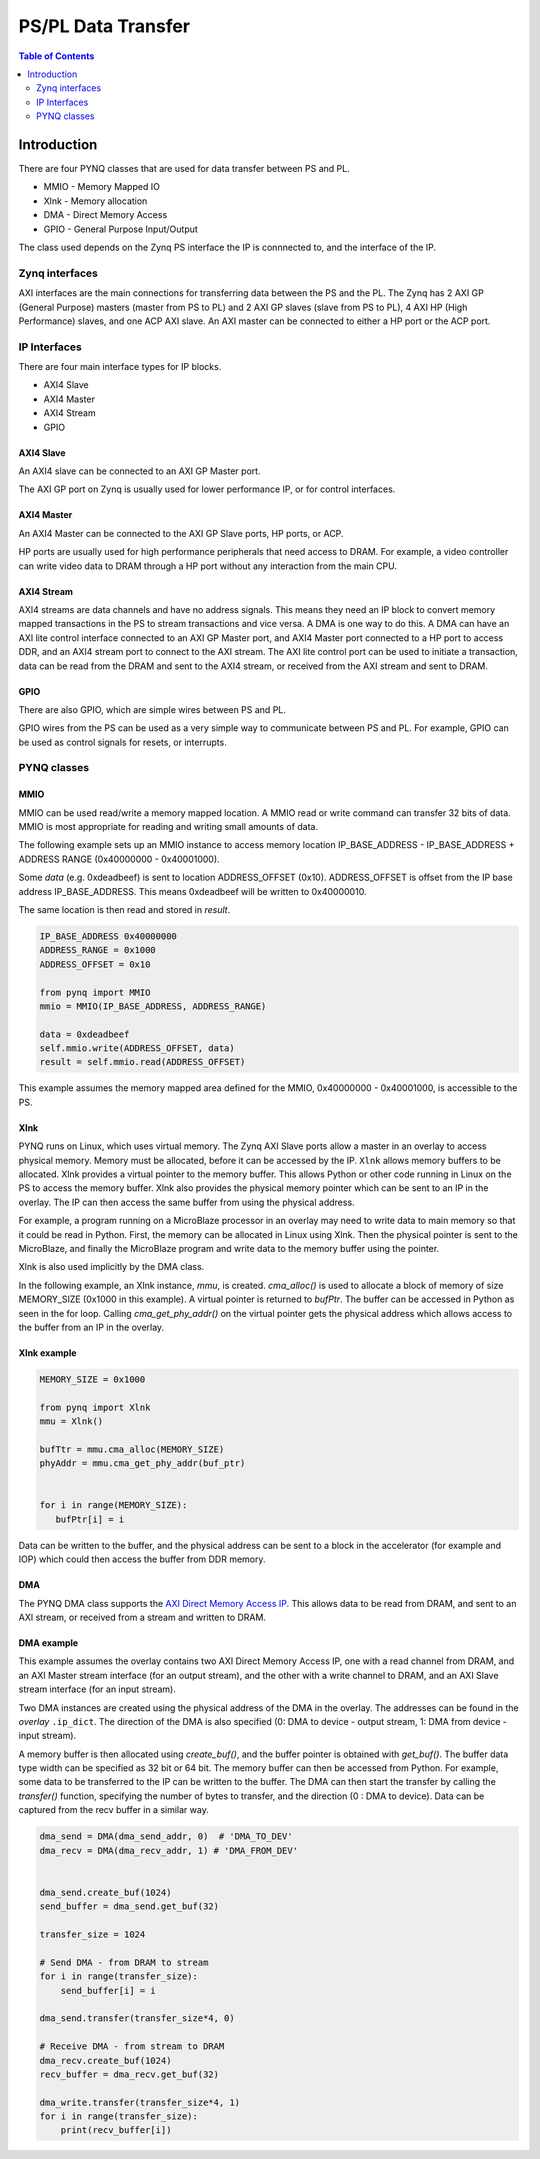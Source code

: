 *******************************
PS/PL Data Transfer
*******************************

.. contents:: Table of Contents
   :depth: 2
   
Introduction
==================


There are four PYNQ classes that are used for data transfer between PS and PL. 

* MMIO - Memory Mapped IO
* Xlnk - Memory allocation
* DMA  - Direct Memory Access
* GPIO - General Purpose Input/Output

The class used depends on the Zynq PS interface the IP is connnected to, and the interface of the IP. 

Zynq interfaces
---------------------

AXI interfaces are the main connections for transferring data between the PS and the PL. The Zynq has 2 AXI GP (General Purpose) masters (master from PS to PL) and 2 AXI GP slaves (slave from PS to PL), 4 AXI HP (High Performance) slaves, and one ACP AXI slave. An AXI master can be connected to either a HP port or the ACP port. 


IP Interfaces
---------------------

There are four main interface types for IP blocks.

* AXI4 Slave
* AXI4 Master
* AXI4 Stream
* GPIO


AXI4 Slave
^^^^^^^^^^^

An AXI4 slave can be connected to an AXI GP Master port. 
 
.. image:: ./images/axi_lite_slave.png
   :align: center

The AXI GP port on Zynq is usually used for lower performance IP, or for control interfaces. 

AXI4 Master
^^^^^^^^^^^^^^^^^

An AXI4 Master can be connected to the AXI GP Slave ports, HP ports, or ACP. 

.. image:: ./images/axi4_master.png
   :align: center

HP ports are usually used for high performance peripherals that need access to DRAM. For example, a video controller can write video data to DRAM through a HP port without any interaction from the main CPU. 

AXI4 Stream
^^^^^^^^^^^^^^^

AXI4 streams are data channels and have no address signals. This means they need an IP block to convert memory mapped transactions in the PS to stream transactions and vice versa. A DMA is one way to do this. A DMA can have an AXI lite control interface connected to an AXI GP Master port, and AXI4 Master port connected to a HP port to access DDR, and an AXI4 stream port to connect to the AXI stream. The AXI lite control port can be used to initiate a transaction, data can be read from the DRAM and sent to the AXI4 stream, or received from the AXI stream and sent to DRAM. 

.. image:: ./images/axi4_stream_dma.png
   :align: center


GPIO
^^^^^^^^^^^^^^

There are also GPIO, which are simple wires between PS and PL.  

.. image:: ./images/gpio_interface.png
   :align: center

GPIO wires from the PS can be used as a very simple way to communicate between PS and PL. For example, GPIO can be used as control signals for resets, or interrupts. 

PYNQ classes 
-------------


MMIO
^^^^^^^^^^

MMIO can be used read/write a memory mapped location. A MMIO read or write command can transfer 32 bits of data. MMIO is most appropriate for reading and writing small amounts of data.

The following example sets up an MMIO instance to access memory location IP_BASE_ADDRESS - IP_BASE_ADDRESS + ADDRESS RANGE (0x40000000 - 0x40001000).

Some *data* (e.g. 0xdeadbeef) is sent to location ADDRESS_OFFSET (0x10). ADDRESS_OFFSET is offset from the IP base address IP_BASE_ADDRESS. This means 0xdeadbeef will be written to 0x40000010. 

The same location is then read and stored in *result*. 

.. code-block:: Python

   IP_BASE_ADDRESS 0x40000000
   ADDRESS_RANGE = 0x1000
   ADDRESS_OFFSET = 0x10
   
   from pynq import MMIO   
   mmio = MMIO(IP_BASE_ADDRESS, ADDRESS_RANGE) 

   data = 0xdeadbeef
   self.mmio.write(ADDRESS_OFFSET, data)
   result = self.mmio.read(ADDRESS_OFFSET)

This example assumes the memory mapped area defined for the MMIO, 0x40000000 - 0x40001000, is accessible to the PS. 



Xlnk
^^^^^^^^^^^^^

PYNQ runs on Linux, which uses virtual memory. The Zynq AXI Slave ports allow a master in an overlay to access physical memory. Memory must be allocated, before it can be accessed by the IP.
``Xlnk`` allows memory buffers to be allocated. Xlnk provides a virtual pointer to the memory buffer. This allows Python or other code running in Linux on the PS to access the memory buffer. Xlnk also provides the physical memory pointer which can be sent to an IP in the overlay. The IP can then access the same buffer from using the physical address. 

For example, a program running on a MicroBlaze processor in an overlay may need to write data to main memory so that it could be read in Python. First, the memory can be allocated in Linux using Xlnk. Then the physical pointer is sent to the MicroBlaze, and finally the MicroBlaze program and write data to the memory buffer using the pointer. 

Xlnk is also used implicitly by the DMA class. 

In the following example, an Xlnk instance, *mmu*, is created. *cma_alloc()* is used to allocate a block of memory of size MEMORY_SIZE (0x1000 in this example). A virtual pointer is returned to *bufPtr*. The buffer can be accessed in Python as seen in the for loop. Calling *cma_get_phy_addr()* on the virtual pointer gets the physical address which allows access to the buffer from an IP in the overlay. 

Xlnk example
^^^^^^^^^^^^^^^

.. code-block:: Python

   MEMORY_SIZE = 0x1000
   
   from pynq import Xlnk
   mmu = Xlnk()   
   
   bufTtr = mmu.cma_alloc(MEMORY_SIZE)
   phyAddr = mmu.cma_get_phy_addr(buf_ptr)
   
   
   for i in range(MEMORY_SIZE):
      bufPtr[i] = i
   

Data can be written to the buffer, and the physical address can be sent to a block in the accelerator (for example and IOP) which could then access the buffer from DDR memory. 

DMA
^^^^^^^^^

The PYNQ DMA class supports the `AXI Direct Memory Access IP <https://www.xilinx.com/support/documentation/ip_documentation/axi_dma/v7_1/pg021_axi_dma.pdf>`_. 
This allows data to be read from DRAM, and sent to an AXI stream, or received from a stream and written to DRAM. 


DMA example
^^^^^^^^^^^^^^

This example assumes the overlay contains two AXI Direct Memory Access IP, one with a read channel from DRAM, and an AXI Master stream interface (for an output stream), and the other with a write channel to DRAM, and an AXI Slave stream interface (for an input stream). 

Two DMA instances are created using the physical address of the DMA in the overlay. The addresses can be found in the *overlay* ``.ip_dict``. The direction of the DMA is also specified (0: DMA to device - output stream, 1: DMA from device - input stream). 

A memory buffer is then allocated using *create_buf()*, and the buffer pointer is obtained with *get_buf()*. The buffer data type width can be specified as 32 bit or 64 bit. The memory buffer can then be accessed from Python. For example, some data to be transferred to the IP can be written to the buffer. 
The DMA can then start the transfer by calling the *transfer()* function, specifying the number of bytes to transfer, and the direction (0 : DMA to device). Data can be captured from the recv buffer in a similar way. 

.. code-block:: Python

    dma_send = DMA(dma_send_addr, 0)  # 'DMA_TO_DEV'
    dma_recv = DMA(dma_recv_addr, 1) # 'DMA_FROM_DEV'
    
    
    dma_send.create_buf(1024)
    send_buffer = dma_send.get_buf(32)
    
    transfer_size = 1024
    
    # Send DMA - from DRAM to stream
    for i in range(transfer_size):
        send_buffer[i] = i
        
    dma_send.transfer(transfer_size*4, 0)
    
    # Receive DMA - from stream to DRAM
    dma_recv.create_buf(1024)
    recv_buffer = dma_recv.get_buf(32)
    
    dma_write.transfer(transfer_size*4, 1)
    for i in range(transfer_size):
        print(recv_buffer[i])
    